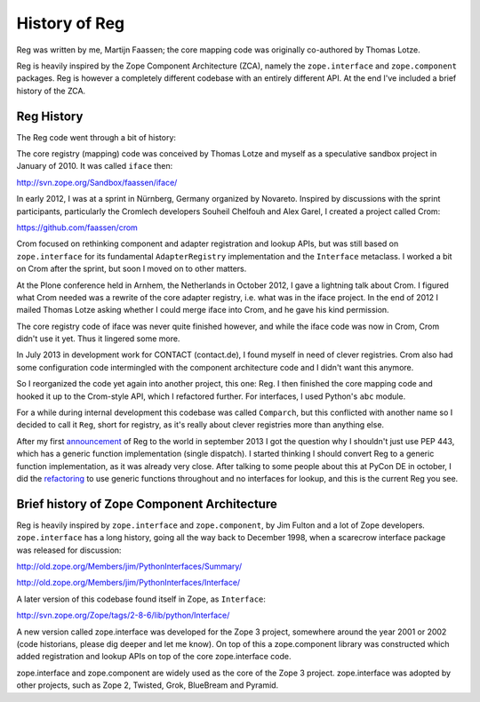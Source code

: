 History of Reg
==============

Reg was written by me, Martijn Faassen; the core mapping code was
originally co-authored by Thomas Lotze.

Reg is heavily inspired by the Zope Component Architecture (ZCA),
namely the ``zope.interface`` and ``zope.component`` packages. Reg is
however a completely different codebase with an entirely different
API. At the end I've included a brief history of the ZCA.

Reg History
-----------

The Reg code went through a bit of history:

The core registry (mapping) code was conceived by Thomas Lotze and
myself as a speculative sandbox project in January of 2010. It was
called ``iface`` then:

http://svn.zope.org/Sandbox/faassen/iface/

In early 2012, I was at a sprint in Nürnberg, Germany organized by
Novareto. Inspired by discussions with the sprint participants,
particularly the Cromlech developers Souheil Chelfouh and Alex Garel,
I created a project called Crom:

https://github.com/faassen/crom

Crom focused on rethinking component and adapter registration and
lookup APIs, but was still based on ``zope.interface`` for its
fundamental ``AdapterRegistry`` implementation and the ``Interface``
metaclass. I worked a bit on Crom after the sprint, but soon I moved
on to other matters.

At the Plone conference held in Arnhem, the Netherlands in October
2012, I gave a lightning talk about Crom. I figured what Crom needed
was a rewrite of the core adapter registry, i.e. what was in the iface
project. In the end of 2012 I mailed Thomas Lotze asking whether I
could merge iface into Crom, and he gave his kind permission.

The core registry code of iface was never quite finished however, and
while the iface code was now in Crom, Crom didn't use it yet. Thus it
lingered some more.

In July 2013 in development work for CONTACT (contact.de), I found
myself in need of clever registries. Crom also had some configuration
code intermingled with the component architecture code and I didn't
want this anymore.

So I reorganized the code yet again into another project, this one:
Reg. I then finished the core mapping code and hooked it up to the
Crom-style API, which I refactored further. For interfaces, I used
Python's ``abc`` module.

For a while during internal development this codebase was called
``Comparch``, but this conflicted with another name so I decided to
call it ``Reg``, short for registry, as it's really about clever
registries more than anything else.

After my first announcement_ of Reg to the world in september 2013 I
got the question why I shouldn't just use PEP 443, which has a generic
function implementation (single dispatch). I started thinking I should
convert Reg to a generic function implementation, as it was already
very close. After talking to some people about this at PyCon DE in
october, I did the refactoring_ to use generic functions throughout
and no interfaces for lookup, and this is the current Reg you see.

.. _announcement: http://blog.startifact.com/posts/reg-component-architecture-reimagined.html

.. _refactoring: http://blog.startifact.com/posts/reg-now-with-more-generic.html

Brief history of Zope Component Architecture
--------------------------------------------

Reg is heavily inspired by ``zope.interface`` and ``zope.component``,
by Jim Fulton and a lot of Zope developers. ``zope.interface`` has a
long history, going all the way back to December 1998, when a
scarecrow interface package was released for discussion:

http://old.zope.org/Members/jim/PythonInterfaces/Summary/

http://old.zope.org/Members/jim/PythonInterfaces/Interface/

A later version of this codebase found itself in Zope, as ``Interface``:

http://svn.zope.org/Zope/tags/2-8-6/lib/python/Interface/

A new version called zope.interface was developed for the Zope 3
project, somewhere around the year 2001 or 2002 (code historians,
please dig deeper and let me know). On top of this a zope.component
library was constructed which added registration and lookup APIs on
top of the core zope.interface code.

zope.interface and zope.component are widely used as the core of the
Zope 3 project. zope.interface was adopted by other projects, such as
Zope 2, Twisted, Grok, BlueBream and Pyramid.
